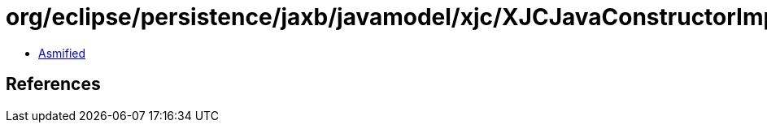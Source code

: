 = org/eclipse/persistence/jaxb/javamodel/xjc/XJCJavaConstructorImpl.class

 - link:XJCJavaConstructorImpl-asmified.java[Asmified]

== References


